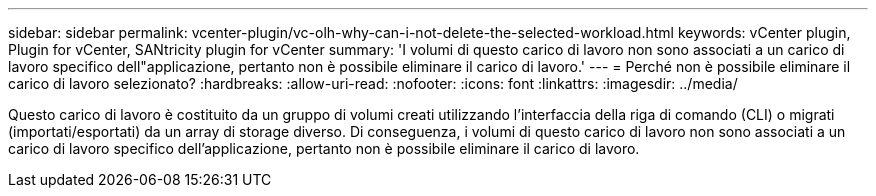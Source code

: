 ---
sidebar: sidebar 
permalink: vcenter-plugin/vc-olh-why-can-i-not-delete-the-selected-workload.html 
keywords: vCenter plugin, Plugin for vCenter, SANtricity plugin for vCenter 
summary: 'I volumi di questo carico di lavoro non sono associati a un carico di lavoro specifico dell"applicazione, pertanto non è possibile eliminare il carico di lavoro.' 
---
= Perché non è possibile eliminare il carico di lavoro selezionato?
:hardbreaks:
:allow-uri-read: 
:nofooter: 
:icons: font
:linkattrs: 
:imagesdir: ../media/


[role="lead"]
Questo carico di lavoro è costituito da un gruppo di volumi creati utilizzando l'interfaccia della riga di comando (CLI) o migrati (importati/esportati) da un array di storage diverso. Di conseguenza, i volumi di questo carico di lavoro non sono associati a un carico di lavoro specifico dell'applicazione, pertanto non è possibile eliminare il carico di lavoro.
